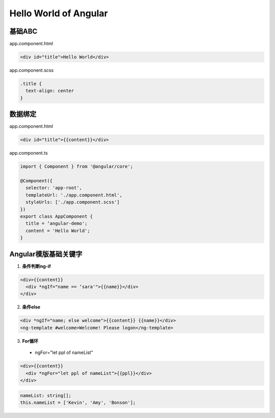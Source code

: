 Hello World of Angular
============================

.. image:: ../../images/helloworld.png
  :width: 600px

基础ABC
---------------

app.component.html

.. code-block:: HTML

  <div id="title">Hello World</div>


app.component.scss

.. code-block:: CSS
  
  .title {
    text-align: center
  }

数据绑定
----------

app.component.html

.. code-block:: HTML

  <div id="title">{{content}}</div>


app.component.ts

.. code-block:: TYPESCRIPT
  
  import { Component } from '@angular/core';

  @Component({
    selector: 'app-root',
    templateUrl: './app.component.html',
    styleUrls: ['./app.component.scss']
  })
  export class AppComponent {
    title = ‘angular-demo';
    content = 'Hello World';
  }


Angular模版基础关键字
--------------------------------

1. **条件判断ng-if**

.. code-block:: HTML

  <div>{{content}} 
    <div *ngIf="name == ‘sara'">{{name}}</div>
  </div>

  
2. **条件else**

.. code-block:: HTML

  <div *ngIf="name; else welcome">{{content}} {{name}}</div>
  <ng-template #welcome>Welcome! Please logon</ng-template>


3. **For循环**

  * ngFor="let ppl of nameList"

.. code-block:: HTML

  <div>{{content}} 
    <div *ngFor="let ppl of nameList">{{ppl}}</div>
  </div>
 

.. code-block:: TYPESCRIPT

  nameList: string[];
  this.nameList = ['Kevin', 'Amy', 'Bonson'];



.. index: angular, UI

